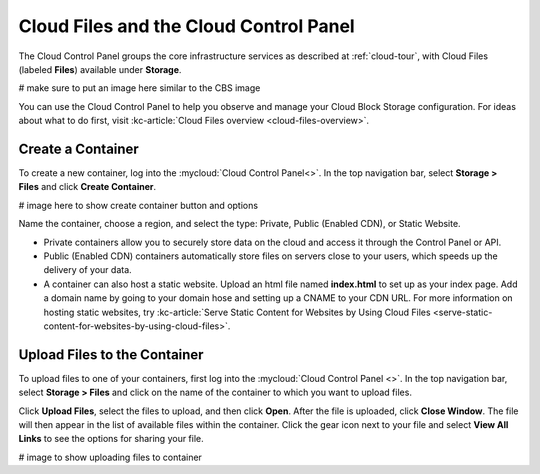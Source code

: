 .. _cloudfiles-gui:

~~~~~~~~~~~~~~~~~~~~~~~~~~~~~~~~~~~~~~~
Cloud Files and the Cloud Control Panel
~~~~~~~~~~~~~~~~~~~~~~~~~~~~~~~~~~~~~~~
The Cloud Control Panel groups the core infrastructure services
as described at :ref:`cloud-tour`,
with
Cloud Files (labeled **Files**)
available
under **Storage**.

# make sure to put an image here similar to the CBS image

You can use the Cloud Control Panel to help you
observe and manage your Cloud Block Storage configuration.
For ideas about what to do first,
visit
:kc-article:`Cloud Files overview <cloud-files-overview>`.

Create a Container
''''''''''''''''''
To create a new container, log into the :mycloud:`Cloud Control Panel<>`.
In the top navigation bar, select **Storage > Files** and click
**Create Container**.

# image here to show create container button and options

Name the container, choose a region,  and select the type:
Private, Public (Enabled CDN), or Static Website.

* Private containers allow you to securely store data on the cloud and
  access it through the Control Panel or API.
* Public (Enabled CDN) containers automatically store files on
  servers close to your users, which speeds up the delivery of your
  data.
* A container can also host a static website. Upload an html file
  named **index.html** to set up as your index page. Add a domain name
  by going to your domain hose and setting up a CNAME to your CDN URL.
  For more information on hosting static websites, try
  :kc-article:`Serve Static Content for Websites by Using Cloud Files
  <serve-static-content-for-websites-by-using-cloud-files>`.

Upload Files to the Container
'''''''''''''''''''''''''''''
To upload files to one of your containers, first log into the
:mycloud:`Cloud Control Panel <>`. In the top navigation bar, select
**Storage > Files** and click on the name of the container to which
you want to upload files.

Click **Upload Files**, select the files to upload, and then click **Open**.
After the file is uploaded, click **Close Window**. The file will
then appear in the list of available files within the container.
Click the gear icon next to your file and select **View All Links**
to see the options for sharing your file.

# image to show uploading files to container
